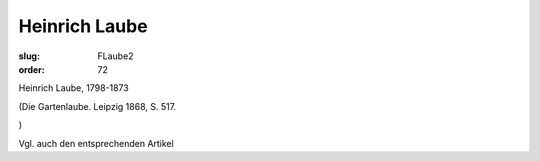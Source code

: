 Heinrich Laube
==============

:slug: FLaube2
:order: 72

Heinrich Laube, 1798-1873

.. class:: source

  (Die Gartenlaube. Leipzig 1868, S. 517.

.. class:: source

  )

Vgl. auch den entsprechenden Artikel
